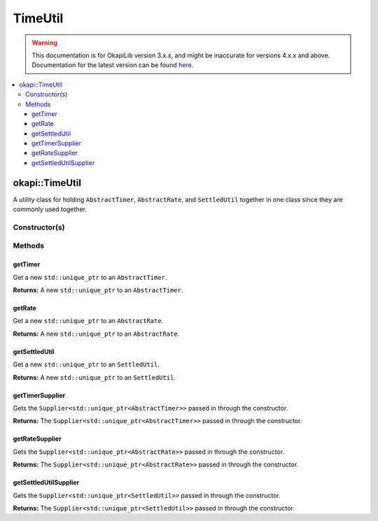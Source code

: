 ========
TimeUtil
========

.. warning:: This documentation is for OkapiLib version 3.x.x, and might be inaccurate for versions 4.x.x and above. Documentation for the latest version can be found
         `here <https://okapilib.github.io/OkapiLib/index.html>`_.

.. contents:: :local:

okapi::TimeUtil
===============

A utility class for holding ``AbstractTimer``, ``AbstractRate``, and ``SettledUtil`` together in
one class since they are commonly used together.

Constructor(s)
--------------

.. tabs ::
   .. tab :: Prototype
      .. highlight:: cpp
      ::

        TimeUtil(const Supplier<std::unique_ptr<AbstractTimer>> &itimerSupplier,
                 const Supplier<std::unique_ptr<AbstractRate>> &irateSupplier,
                 const Supplier<std::unique_ptr<SettledUtil>> &isettledUtilSupplier);

Methods
-------

getTimer
~~~~~~~~

Get a new ``std::unique_ptr`` to an ``AbstractTimer``.

.. tabs ::
   .. tab :: Prototype
      .. highlight:: cpp
      ::

        std::unique_ptr<AbstractTimer> getTimer() const

**Returns:** A new ``std::unique_ptr`` to an ``AbstractTimer``.

getRate
~~~~~~~

Get a new ``std::unique_ptr`` to an ``AbstractRate``.

.. tabs ::
   .. tab :: Prototype
      .. highlight:: cpp
      ::

        std::unique_ptr<AbstractRate> getRate() const

**Returns:** A new ``std::unique_ptr`` to an ``AbstractRate``.

getSettledUtil
~~~~~~~~~~~~~~

Get a new ``std::unique_ptr`` to an ``SettledUtil``.

.. tabs ::
   .. tab :: Prototype
      .. highlight:: cpp
      ::

        std::unique_ptr<SettledUtil> getSettledUtil() const

**Returns:** A new ``std::unique_ptr`` to an ``SettledUtil``.

getTimerSupplier
~~~~~~~~~~~~~~~~

Gets the ``Supplier<std::unique_ptr<AbstractTimer>>`` passed in through the constructor.

.. tabs ::
   .. tab :: Prototype
      .. highlight:: cpp
      ::

        Supplier<std::unique_ptr<AbstractTimer>> getTimerSupplier() const

**Returns:** The ``Supplier<std::unique_ptr<AbstractTimer>>`` passed in through the constructor.

getRateSupplier
~~~~~~~~~~~~~~~

Gets the ``Supplier<std::unique_ptr<AbstractRate>>`` passed in through the constructor.

.. tabs ::
   .. tab :: Prototype
      .. highlight:: cpp
      ::

        Supplier<std::unique_ptr<AbstractRate>> getRateSupplier() const

**Returns:** The ``Supplier<std::unique_ptr<AbstractRate>>`` passed in through the constructor.

getSettledUtilSupplier
~~~~~~~~~~~~~~~~~~~~~~

Gets the ``Supplier<std::unique_ptr<SettledUtil>>`` passed in through the constructor.

.. tabs ::
   .. tab :: Prototype
      .. highlight:: cpp
      ::

        Supplier<std::unique_ptr<SettledUtil>> getSettledUtilSupplier() const

**Returns:** The ``Supplier<std::unique_ptr<SettledUtil>>`` passed in through the constructor.
